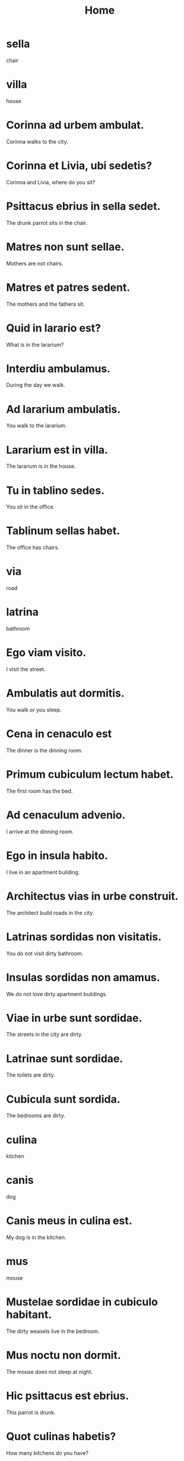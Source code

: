 #+TITLE: Home

* sella
chair

* villa
house

* Corinna ad urbem ambulat.
Corinna walks to the city.

* Corinna et Livia, ubi sedetis?
Corinna and Livia, where do you sit?

* Psittacus ebrius in sella sedet.
The drunk parrot sits in the chair.

* Matres non sunt sellae.
Mothers are not chairs.

* Matres et patres sedent.
The mothers and the fathers sit.

* Quid in larario est?
What is in the lararium?

* Interdiu ambulamus.
During the day we walk.

* Ad lararium ambulatis.
You walk to the lararium.

* Lararium est in villa.
The lararium is in the house.

* Tu in tablino sedes.
You sit in the office.

* Tablinum sellas habet.
The office has chairs.

* via
road

* latrina
bathroom

* Ego viam visito.
I visit the street.

* Ambulatis aut dormitis.
You walk or you sleep.

* Cena in cenaculo est
The dinner is the dinning room.

* Primum cubiculum lectum habet.
The first room has the bed.

* Ad cenaculum advenio.
I arrive at the dinning room.

* Ego in insula habito.
I live in an apartment building.

* Architectus vias in urbe construit.
The architect build roads in the city.

* Latrinas sordidas non visitatis.
You do not visit dirty bathroom.

* Insulas sordidas non amamus.
We do not love dirty apartment buildings.

* Viae in urbe sunt sordidae.
The streets in the city are dirty.

* Latrinae sunt sordidae.
The toilets are dirty.

* Cubicula sunt sordida.
The bedrooms are dirty.

* culina
kitchen

* canis
dog

* Canis meus in culina est.
My dog is in the kitchen.

* mus
mouse

* Mustelae sordidae in cubiculo habitant.
The dirty weasels live in the bedroom.

* Mus noctu non dormit.
The mouse does not sleep at night.

* Hic psittacus est ebrius.
This parrot is drunk.

* Quot culinas habetis?
How many kitchens do you have?

* Murem captamus?
We try to grab the mouse.

* In cenaculo meo mures capto.
I try to grab the mice in my dinning room.

* Mustela murem captat.
The weasel tries to grab the mouse.

* Haec est mustela mea.
This is my weasel.

* Hic est mus.
The is a mouse.

* Haec culina est sordida.
This kitchen is dirty.

* vestimenta
clothes

* In atrio ambulamus.
We walk in the atrium.

* Pueri sordidi in atrium non eunt.
The dirty boys do not go into the atrium.

* Vestimenta sunt in armario.
The clothes are in the closet.

* Estne vestimentum in armario?
Is the garment in the closet?

* Mustelae coquere non solent.
Weasels do not usually cook.

* Mater et pater dormire solent
Mother and father usually sleep.

* Canes in pavimento dormire solent.
Dogs usually sleep on the floor.

* In atrio non habito.
I do not live in the atrium.

* Atrium et lararium in villa sunt.
The atrium and lararium are in the villa.
